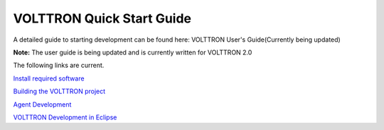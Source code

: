 VOLTTRON Quick Start Guide
=====

A detailed guide to starting development can be found here: VOLTTRON
User's Guide(Currently being updated)

**Note:** The user guide is being updated and is currently written for
VOLTTRON 2.0

The following links are current.

`Install required software <VOLTTRON-Prerequisites>`__

`Building the VOLTTRON project <Building-VOLTTRON>`__

`Agent Development <Agent-Development>`__

`VOLTTRON Development in Eclipse <Eclipse-Dev-Environment>`__
